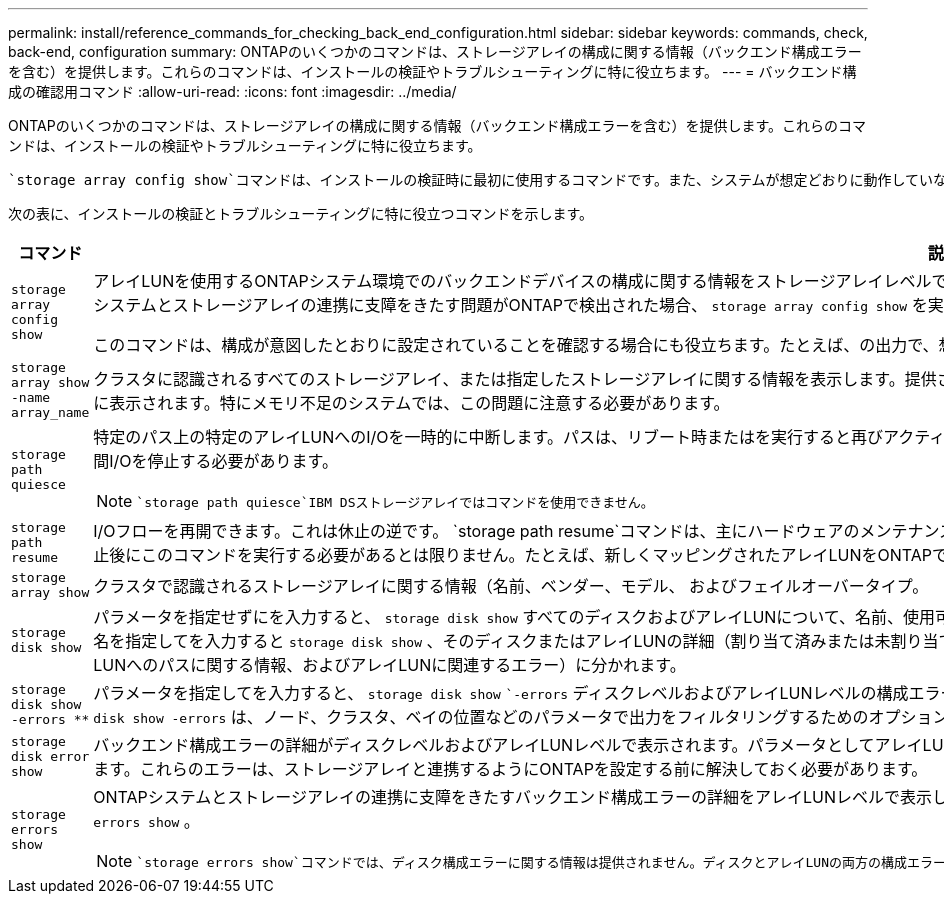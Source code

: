 ---
permalink: install/reference_commands_for_checking_back_end_configuration.html 
sidebar: sidebar 
keywords: commands, check, back-end, configuration 
summary: ONTAPのいくつかのコマンドは、ストレージアレイの構成に関する情報（バックエンド構成エラーを含む）を提供します。これらのコマンドは、インストールの検証やトラブルシューティングに特に役立ちます。 
---
= バックエンド構成の確認用コマンド
:allow-uri-read: 
:icons: font
:imagesdir: ../media/


[role="lead"]
ONTAPのいくつかのコマンドは、ストレージアレイの構成に関する情報（バックエンド構成エラーを含む）を提供します。これらのコマンドは、インストールの検証やトラブルシューティングに特に役立ちます。

 `storage array config show`コマンドは、インストールの検証時に最初に使用するコマンドです。また、システムが想定どおりに動作していない場合や、エラーメッセージが表示された場合に使用する最初のコマンドでもあります。

次の表に、インストールの検証とトラブルシューティングに特に役立つコマンドを示します。

|===
| コマンド | 説明 


 a| 
`storage array config show`
 a| 
アレイLUNを使用するONTAPシステム環境でのバックエンドデバイスの構成に関する情報をストレージアレイレベルで提供します。このコマンドは、ストレージアレイとクラスタの接続方法を表示します。アレイLUNを使用するONTAPシステムとストレージアレイの連携に支障をきたす問題がONTAPで検出された場合、 `storage array config show` を実行すると、を実行してエラーの詳細を確認するように指示されます `storage errors show` 。

このコマンドは、構成が意図したとおりに設定されていることを確認する場合にも役立ちます。たとえば、の出力で、想定数のアレイLUNグループが作成されたことを確認できます。



 a| 
`storage array show -name array_name`
 a| 
クラスタに認識されるすべてのストレージアレイ、または指定したストレージアレイに関する情報を表示します。提供されたアレイLUNの数がシステムの容量を超えると、ONTAPで検出できなかったLUNの数が[Error]テキストフィールドに表示されます。特にメモリ不足のシステムでは、この問題に注意する必要があります。



 a| 
`storage path quiesce`
 a| 
特定のパス上の特定のアレイLUNへのI/Oを一時的に中断します。パスは、リブート時またはを実行すると再びアクティブになり `storage path resume`ます。一部のストレージアレイでは、アレイLUNを削除または移動するために一定期間I/Oを停止する必要があります。

[NOTE]
====
 `storage path quiesce`IBM DSストレージアレイではコマンドを使用できません。

====


 a| 
`storage path resume`
 a| 
I/Oフローを再開できます。これは休止の逆です。 `storage path resume`コマンドは、主にハードウェアのメンテナンス時（ケーブルやGBICを取り外す場合など）や、アレイLUNへのパスが誤って休止された場合に使用します。パスの休止後にこのコマンドを実行する必要があるとは限りません。たとえば、新しくマッピングされたアレイLUNをONTAPで検出できます。



 a| 
`storage array show`
 a| 
クラスタで認識されるストレージアレイに関する情報（名前、ベンダー、モデル、 およびフェイルオーバータイプ。



 a| 
`storage disk show`
 a| 
パラメータを指定せずにを入力すると、 `storage disk show` すべてのディスクおよびアレイLUNについて、名前、使用可能なサイズ、コンテナタイプ、位置、アグリゲート、 そして所有者。パラメータとしてディスク名またはアレイLUN名を指定してを入力すると `storage disk show` 、そのディスクまたはアレイLUNの詳細（割り当て済みまたは未割り当て）、所有者、アレイLUNのパスなど）が表示されます。出力は3つのセクション（アレイLUNに関する情報、アレイLUNへのパスに関する情報、およびアレイLUNに関連するエラー）に分かれます。



 a| 
`storage disk show -errors _**_`
 a| 
パラメータを指定してを入力すると、 `storage disk show` ``-errors` ディスクレベルおよびアレイLUNレベルの構成エラーの詳細が表示されます。コマンドの出力はコマンドの出力に似ていますが `storage disk error show` 、に `storage disk show -errors` は、ノード、クラスタ、ベイの位置などのパラメータで出力をフィルタリングするためのオプションが用意されています。



 a| 
`storage disk error show`
 a| 
バックエンド構成エラーの詳細がディスクレベルおよびアレイLUNレベルで表示されます。パラメータとしてアレイLUN名を指定してshowを入力すると `storage disk error` 、指定したアレイLUNに関連する構成エラーの詳細が表示されます。これらのエラーは、ストレージアレイと連携するようにONTAPを設定する前に解決しておく必要があります。



 a| 
`storage errors show`
 a| 
ONTAPシステムとストレージアレイの連携に支障をきたすバックエンド構成エラーの詳細をアレイLUNレベルで表示します。で特定されたエラーは、ストレージアレイに対してONTAPを設定する前に修正する必要があります `storage errors show` 。

[NOTE]
====
 `storage errors show`コマンドでは、ディスク構成エラーに関する情報は提供されません。ディスクとアレイLUNの両方の構成エラーに関する情報を表示するには、コマンドまたはコマンドを使用し `storage disk show -errors` `storage disk error show` ます。

====
|===